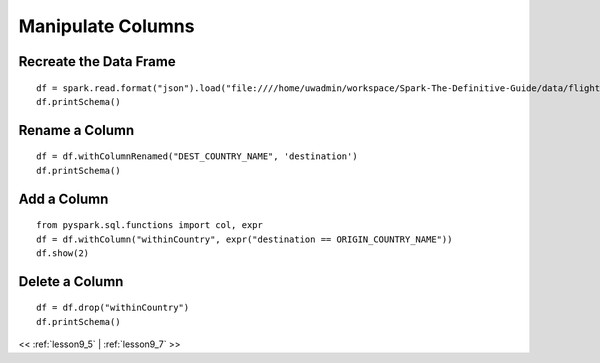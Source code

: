 ..  _lesson9_6:

=========================================
Manipulate Columns
=========================================

Recreate the Data Frame
=======================

::

 df = spark.read.format("json").load("file:////home/uwadmin/workspace/Spark-The-Definitive-Guide/data/flight-data/json/")
 df.printSchema()

Rename a Column
================

::

 df = df.withColumnRenamed("DEST_COUNTRY_NAME", 'destination')
 df.printSchema()

Add a Column
============

:: 

 from pyspark.sql.functions import col, expr
 df = df.withColumn("withinCountry", expr("destination == ORIGIN_COUNTRY_NAME"))
 df.show(2)

Delete a Column
===============

::

 df = df.drop("withinCountry")
 df.printSchema()



<< :ref:`lesson9_5` | :ref:`lesson9_7`  >>

